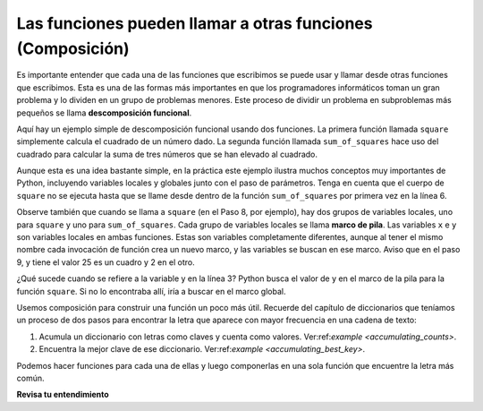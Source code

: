 ..  Copyright (C)  Brad Miller, David Ranum, Jeffrey Elkner, Peter Wentworth, Allen B. Downey, Chris
    Meyers, and Dario Mitchell.  Permission is granted to copy, distribute
    and/or modify this document under the terms of the GNU Free Documentation
    License, Version 1.3 or any later version published by the Free Software
    Foundation; with Invariant Sections being Forward, Prefaces, and
    Contributor List, no Front-Cover Texts, and no Back-Cover Texts.  A copy of
    the license is included in the section entitled "GNU Free Documentation
    License".

.. qnum::
   :prefix: func-9-
   :start: 1

.. index::
    functional decomposition
    generalization
    abstraction
    flow of execution
    composition
    function; composition

Las funciones pueden llamar a otras funciones (Composición)
-----------------------------------------------------------

Es importante entender que cada una de las funciones que escribimos se puede usar y llamar desde otras funciones que
escribimos. Esta es una de las formas más importantes en que los programadores informáticos toman un gran problema y lo dividen en un
grupo de problemas menores. Este proceso de dividir un problema en subproblemas más pequeños se llama **descomposición funcional**.

Aquí hay un ejemplo simple de descomposición funcional usando dos funciones. La primera función llamada ``square`` simplemente
calcula el cuadrado de un número dado. La segunda función llamada ``sum_of_squares`` hace uso del cuadrado para calcular
la suma de tres números que se han elevado al cuadrado.

.. codelens:: clens11_9_1
    :python: py3

    def square(x):
        y = x * x
        return y

    def sum_of_squares(x,y,z):
        a = square(x)
        b = square(y)
        c = square(z)

        return a+b+c

    a = -5
    b = 2
    c = 10
    result = sum_of_squares(a,b,c)
    print(result)

Aunque esta es una idea bastante simple, en la práctica este ejemplo ilustra muchos conceptos muy importantes de Python,
incluyendo variables locales y globales junto con el paso de parámetros. Tenga en cuenta que el cuerpo de ``square`` no se ejecuta
hasta que se llame desde dentro de la función ``sum_of_squares`` por primera vez en la línea 6.

Observe también que cuando se llama a ``square`` (en el Paso 8, por ejemplo), hay dos grupos de variables locales, uno para
``square`` y uno para ``sum_of_squares``. Cada grupo de variables locales se llama **marco de pila**. Las variables
``x`` e ``y`` son variables locales en ambas funciones. Estas son variables completamente diferentes, aunque al
tener el mismo nombre cada invocación de función crea un nuevo marco, y las variables se buscan en ese marco. Aviso
que en el paso 9, y tiene el valor 25 es un cuadro y 2 en el otro.

¿Qué sucede cuando se refiere a la variable y en la línea 3? Python busca el valor de y en el marco de la pila para la
función ``square``. Si no lo encontraba allí, iría a buscar en el marco global.

Usemos composición para construir una función un poco más útil. Recuerde del capítulo de diccionarios que teníamos un proceso de dos pasos para encontrar la letra que aparece con mayor frecuencia en una cadena de texto:

1. Acumula un diccionario con letras como claves y cuenta como valores. Ver:ref:`example <accumulating_counts>`.
2. Encuentra la mejor clave de ese diccionario. Ver:ref:`example <accumulating_best_key>`.

Podemos hacer funciones para cada una de ellas y luego componerlas en una sola función que encuentre la letra más común.

.. activecode:: ac_11_9_1

    def most_common_letter(s):
        frequencies = count_freqs(s)
        return best_key(frequencies)

    def count_freqs(st):
        d = {}
        for c in st:
            if c not in d:
                 d[c] = 0
            d[c] = d[c] + 1
        return d

    def best_key(dictionary):
        ks = dictionary.keys()
        best_key_so_far = list(ks)[0]  # Have to turn ks into a real list before using [] to select an item
        for k in ks:
            if dictionary[k] > dictionary[best_key_so_far]:
                best_key_so_far = k
        return best_key_so_far

    print(most_common_letter("abbbbbbbbbbbccccddddd"))

**Revisa tu entendimiento**

.. activecode:: ac11_9_1
   :language: python
   :autograde: unittest
   :practice: T

   **1.** Escriba dos funciones, una llamada ``addit`` y otra llamada ``mult``. ``addit`` toma un número como entrada y agrega 5. ``mult`` toma un número como entrada, y multiplica esa entrada por lo que sea devuelto por ``addit``, y luego devuelve el resultado.
   ~~~~

   =====

   from unittest.gui import TestCaseGui

   class myTests(TestCaseGui):

      def testOne(self):
         self.assertEqual(mult(1), 6,"Testing the function mult with input 1 (should be 6)")
         self.assertEqual(mult(-2), -6, "Testing the function mult with input -2 (should be -6)")
         self.assertEqual(mult(0), 0, "Testing the function mult with input 0 (should be 0)")

      def testTwo(self):
         self.assertEqual(addit(1), 6, "Testing the function addit with input 1 (should be 6)")
         self.assertEqual(addit(-2), 3, "Testing the function addit with input -2 (should be 3)")
         self.assertEqual(addit(0), 5, "Testing the function addit with input 0 (should be 5)")

   myTests().main()
